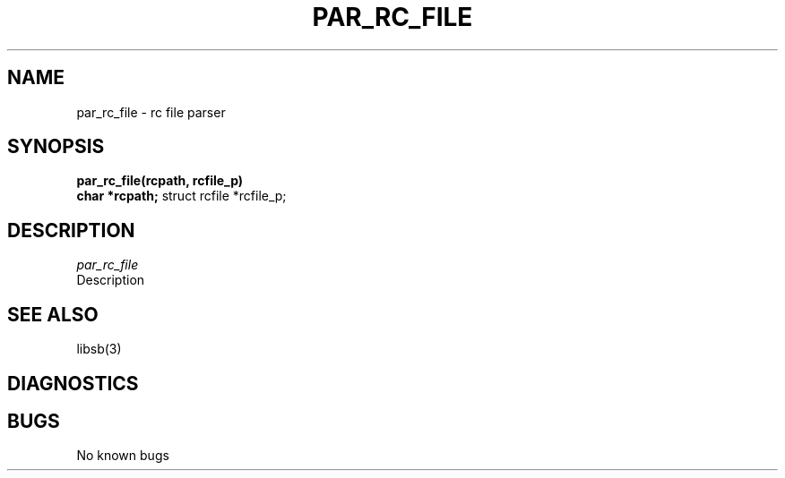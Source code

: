 .\"
.\" @OSF_FREE_COPYRIGHT@
.\" COPYRIGHT NOTICE
.\" Copyright (c) 1992, 1991, 1990  
.\" Open Software Foundation, Inc. 
.\"  
.\" Permission is hereby granted to use, copy, modify and freely distribute 
.\" the software in this file and its documentation for any purpose without 
.\" fee, provided that the above copyright notice appears in all copies and 
.\" that both the copyright notice and this permission notice appear in 
.\" supporting documentation.  Further, provided that the name of Open 
.\" Software Foundation, Inc. ("OSF") not be used in advertising or 
.\" publicity pertaining to distribution of the software without prior 
.\" written permission from OSF.  OSF makes no representations about the 
.\" suitability of this software for any purpose.  It is provided "as is" 
.\" without express or implied warranty. 
.\"
.\"
.\" HISTORY
.\" $Log: par_rc_file.3,v $
.\" Revision 1.2.2.2  1992/12/03  17:25:10  damon
.\" 	ODE 2.2 CR 183. Added CMU notice
.\" 	[1992/12/03  17:10:39  damon]
.\"
.\" Revision 1.2  1991/12/05  21:16:35  devrcs
.\" 	Added _FREE_ to copyright marker
.\" 	[91/08/01  08:16:42  mckeen]
.\" 
.\" 	Fixed Makefile, added new man pages
.\" 	[91/03/07  15:56:05  damon]
.\" 
.\" 	First version.
.\" 	[91/03/07  14:21:00  damon]
.\" 
.\" $EndLog$
.TH PAR_RC_FILE 3 3/6/91
.CM 4
.SH "NAME"
par_rc_file \- rc file parser
.SH "SYNOPSIS"
.B
par_rc_file(rcpath, rcfile_p)
.br
.B
char *rcpath;
struct rcfile *rcfile_p;
.SH "DESCRIPTION"
.I par_rc_file
   Description
.SH "SEE ALSO"
libsb(3)
.SH "DIAGNOSTICS"
.SH "BUGS"
No known bugs
